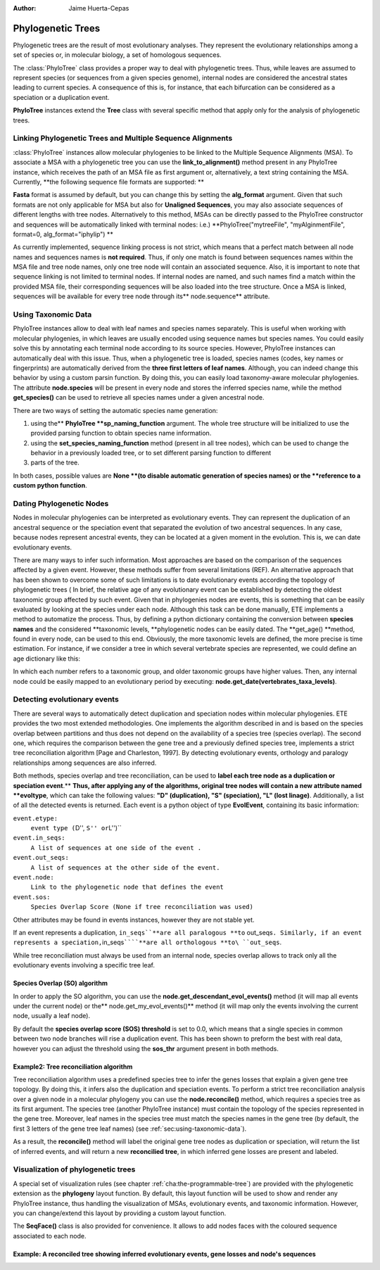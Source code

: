 .. module:: ete_dev.phylo
  :synopsis: Extends Tree object: add orthology and paralogy methods, species aware node, links to multiple sequence alignments
.. moduleauthor:: Jaime Huerta-Cepas
:Author: Jaime Huerta-Cepas


********************
Phylogenetic Trees
********************
.. versionadded:: 2.1


Phylogenetic trees are the result of most evolutionary analyses. They represent
the evolutionary relationships among a set of species or, in molecular biology,
a set of homologous sequences.

The :class:`PhyloTree` class provides a proper way to deal with phylogenetic trees.
Thus, while leaves are assumed to represent species (or sequences from a given
species genome), internal nodes are considered the ancestral states leading to
current species. A consequence of this is, for instance, that each bifurcation
can be considered as a speciation or a duplication event.

**PhyloTree** instances extend the **Tree** class with several specific method
that apply only for the analysis of phylogenetic trees.


Linking Phylogenetic Trees and Multiple Sequence Alignments
===========================================================

:class:`PhyloTree` instances allow molecular phylogenies to be linked
to the Multiple Sequence Alignments (MSA). To associate a MSA with a
phylogenetic tree you can use the **link_to_alignment()** method
present in any PhyloTree instance, which receives the path of an MSA
file as first argument or, alternatively, a text string containing the
MSA. Currently, **the following sequence file formats are supported:
**

.. % 

**Fasta** format is assumed by default, but you can change this by setting the
**alg_format** argument. Given that such formats are not only applicable for MSA
but also for **Unaligned Sequences**, you may also associate sequences of
different lengths with tree nodes. Alternatively to this method, MSAs can be
directly passed to the PhyloTree constructor and sequences will be automatically
linked with terminal nodes: i.e.) **PhyloTree("mytreeFile", "myAlginmentFile",
format=0, alg_format="iphylip") **

As currently implemented, sequence linking process is not strict, which means
that a perfect match between all node names and sequences names is **not
required**. Thus, if only one match is found between sequences names within the
MSA file and tree node names, only one tree node will contain an associated
sequence. Also, it is important to note that sequence linking is not limited to
terminal nodes. If internal nodes are named, and such names find a match within
the provided MSA file, their corresponding sequences will be also loaded into
the tree structure. Once a MSA is linked, sequences will be available for every
tree node through its** node.sequence** attribute.


.. _sec:using-taxonomic-data:

Using Taxonomic Data
====================

PhyloTree instances allow to deal with leaf names and species names separately.
This is useful when working with molecular phylogenies, in which leaves are
usually encoded using sequence names but species names. You could easily solve
this by annotating each terminal node according to its source species. However,
PhyloTree instances can automatically deal with this issue. Thus, when a
phylogenetic tree is loaded, species names (codes, key names or fingerprints)
are automatically derived from the **three first letters of leaf names**.
Although, you can indeed change this behavior by using a custom parsin function.
By doing this, you can easily load taxonomy-aware molecular phylogenies. The
attribute **node.species** will be present in every node and stores the inferred
species name, while the method **get_species()** can be used to retrieve all
species names under a given ancestral node.

There are two ways of setting the automatic species name generation:

#. using the** **PhyloTree **sp_naming_function** argument. The whole tree
   structure will be initialized to use the provided parsing function to obtain
   species name information.

#. using the **set_species_naming_function** method (present in all tree nodes),
   which can be used to change the behavior in a previously loaded tree, or to set
   different parsing function to different

#. parts of the tree.

In both cases, possible values are **None **(to disable automatic generation of
species names)** **or the **reference to a custom python function**.


.. _sec:dating-phylogenetic-nodes:

Dating Phylogenetic Nodes
=========================

Nodes in molecular phylogenies can be interpreted as evolutionary events. They
can represent the duplication of an ancestral sequence or the speciation event
that separated the evolution of two ancestral sequences. In any case, because
nodes represent ancestral events, they can be located at a given moment in the
evolution. This is, we can date evolutionary events.

There are many ways to infer such information. Most approaches are based on the
comparison of the sequences affected by a given event. However, these methods
suffer from several limitations (REF). An alternative approach that has been
shown to overcome some of such limitations is to date evolutionary events
according the topology of phylogenetic trees ( In brief, the relative age of any
evolutionary event can be established by detecting the oldest taxonomic group
affected by such event. Given that in phylogenies nodes are events, this is
something that can be easily evaluated by looking at the species under each
node. Although this task can be done manually, ETE implements a method to
automatize the process. Thus, by defining a python dictionary containing the
conversion between **species names** and the considered **taxonomic levels,
**phylogenetic nodes can be easily dated. The **get_age() **method, found in
every node, can be used to this end. Obviously, the more taxonomic levels are
defined, the more precise is time estimation. For instance, if we consider a
tree in which several vertebrate species are represented, we could define an age
dictionary like this:

.. % 

In which each number refers to a taxonomic group, and older taxonomic groups
have higher values. Then, any internal node could be easily mapped to an
evolutionary period by executing: **node.get_date(vertebrates_taxa_levels)**.


Detecting evolutionary events
=============================

There are several ways to automatically detect duplication and speciation nodes
within molecular phylogenies. ETE provides the two most extended methodologies.
One implements the algorithm described in and is based on the species overlap
between partitions and thus does not depend on the availability of a species
tree (species overlap). The second one, which requires the comparison between
the gene tree and a previously defined species tree, implements a strict tree
reconciliation algorithm [Page and Charleston, 1997]. By detecting evolutionary
events, orthology and paralogy relationships among sequences are also inferred.

.. % 

Both methods, species overlap and tree reconciliation, can be used to **label
each tree node as a duplication or speciation event**.** **Thus, after applying
any of the algorithms, original tree nodes will contain a new attribute named
**evoltype**, which can take the following values: **"D" (duplication), "S"
(speciation), "L" (lost linage)**. Additionally, a list of all the detected
events is returned. Each event is a python object of type **EvolEvent**,
containing its basic information:

``event.etype:``
   ``event type (``\ D'', ``S'' or``\ L'')``

``event.in_seqs:``
   ``A list of sequences at one side of the event .``

``event.out_seqs:``
   ``A list of sequences at the other side of the event.``

``event.node:``
   ``Link to the phylogenetic node that defines the event``

``event.sos:``
   ``Species Overlap Score (None if tree reconciliation was used)``

Other attributes may be found in events instances, however they are not stable
yet.

If an event represents a duplication, ``in_seqs``\ ````**are all paralogous
**to`` out_seqs\ ``. Similarly, if an event represents a speciation,``\ in_seqs\
``````**are all orthologous **to\ ``out_seqs``.

While tree reconciliation must always be used from an internal node, species
overlap allows to track only all the evolutionary events involving a specific
tree leaf.


Species Overlap (SO) algorithm
------------------------------

In order to apply the SO algorithm, you can use the
**node.get_descendant_evol_events()** method (it will map all events under the
current node) or the** node.get_my_evol_events()** method (it will map only the
events involving the current node, usually a leaf node).

By default the **species overlap score (SOS) threshold** is set to 0.0, which
means that a single species in common between two node branches will rise a
duplication event. This has been shown to preform the best with real data,
however you can adjust the threshold using the **sos_thr** argument present in
both methods.


Example2: Tree reconciliation algorithm
---------------------------------------

Tree reconciliation algorithm uses a predefined species tree to infer the genes
losses that explain a given gene tree topology. By doing this, it infers also
the duplication and speciation events. To perform a strict tree reconciliation
analysis over a given node in a molecular phylogeny you can use the
**node.reconcile()** method, which requires a species tree as its first
argument. The species tree (another PhyloTree instance) must contain the
topology of the species represented in the gene tree. Moreover, leaf names in
the species tree must match the species names in the gene tree (by default, the
first 3 letters of the gene tree leaf names) (see
:ref:`sec:using-taxonomic-data`).

As a result, the **reconcile()** method will label the original gene tree nodes
as duplication or speciation, will return the list of inferred events, and will
return a new **reconcilied tree**, in which inferred gene losses are present and
labeled.


Visualization of phylogenetic trees
===================================

A special set of visualization rules (see chapter
:ref:`cha:the-programmable-tree`) are provided with the phylogenetic extension
as the **phylogeny** layout function. By default, this layout function will be
used to show and render any PhyloTree instance, thus handling the visualization
of MSAs, evolutionary events, and taxonomic information. However, you can
change/extend this layout by providing a custom layout function.

The **SeqFace()** class is also provided for convenience. It allows to add nodes
faces with the coloured sequence associated to each node.


Example: A reconciled tree showing inferred evolutionary events, gene losses and node's sequences
-------------------------------------------------------------------------------------------------

.. % 
